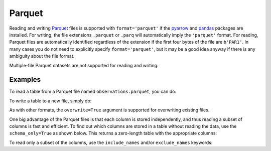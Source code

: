 .. _table_io_parquet:

Parquet
-------

.. _Parquet: https://parquet.apache.org/
.. _pyarrow: https://arrow.apache.org/docs/python/

Reading and writing Parquet_ files is supported with ``format='parquet'``
if the pyarrow_ and `pandas <https://pandas.pydata.org/>`__ packages are installed. For writing, the file extensions ``.parquet`` or
``.parq`` will automatically imply the ``'parquet'`` format. For reading,
Parquet files are automatically identified regardless of the extension
if the first four bytes of the file are ``b'PAR1'``.
In many cases you do not need to explicitly specify ``format='parquet'``,
but it may be a good idea anyway if there is any ambiguity about the
file format.

Multiple-file Parquet datasets are not supported for reading and writing.

Examples
^^^^^^^^

..
  EXAMPLE START
  Reading from and Writing to Parquet Files

.. testsetup::
    >>> from astropy.table import Table
    >>> t = Table({'mjd': [1, 2, 3], 'airmass': ['a', 'b', 'c']})
    >>> from astropy.utils.compat.optional_deps import HAS_PANDAS, HAS_PYARROW
    >>> if HAS_PANDAS and HAS_PYARROW:
    ...     t.write('observations.parquet')

To read a table from a Parquet file named ``observations.parquet``, you can do:

.. doctest-requires:: pandas pyarrow

    >>> t = Table.read('observations.parquet')

To write a table to a new file, simply do:

.. doctest-requires:: pandas pyarrow

    >>> t.write('new_file.parquet')

As with other formats, the ``overwrite=True`` argument is supported for
overwriting existing files.

One big advantage of the Parquet files is that each column is stored independently,
and thus reading a subset of columns is fast and efficient.  To find out which
columns are stored in a table without reading the data, use the ``schema_only=True``
as shown below. This returns a zero-length table with the appropriate columns:

.. doctest-requires:: pandas pyarrow

    >>> schema = Table.read('observations.parquet', schema_only=True)

To read only a subset of the columns, use the ``include_names`` and/or ``exclude_names`` keywords:

.. doctest-requires:: pandas pyarrow

    >>> t_sub = Table.read('observations.parquet', include_names=['mjd', 'airmass'])


.. testcleanup::
    >>> import os
    >>> if HAS_PANDAS and HAS_PYARROW:
    ...     os.remove('new_file.parquet')
    ...     os.remove('observations.parquet')


..
  EXAMPLE END
